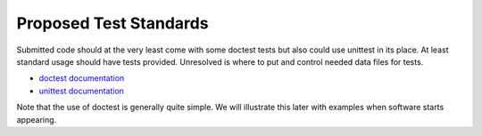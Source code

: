 Proposed Test Standards
=======================

Submitted code should at the very least come with some doctest tests but also could use unittest in its place. At least standard usage should have tests provided. Unresolved is where to put and control needed data files for tests.

* `doctest documentation <http://docs.python.org/lib/module-doctest.html>`_ 

* `unittest documentation <http://docs.python.org/lib/module-unittest.html>`_ 

Note that the use of doctest is generally quite simple. We will illustrate this later with examples when software starts appearing.

